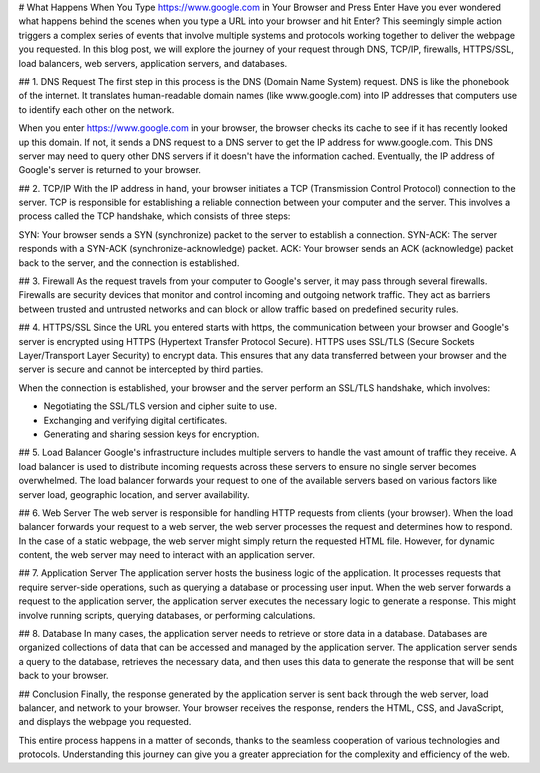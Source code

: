 # What Happens When You Type https://www.google.com in Your Browser and Press Enter
Have you ever wondered what happens behind the scenes when you type a URL into your browser and hit Enter? This seemingly simple action triggers a complex series of events that involve multiple systems and protocols working together to deliver the webpage you requested. In this blog post, we will explore the journey of your request through DNS, TCP/IP, firewalls, HTTPS/SSL, load balancers, web servers, application servers, and databases.

## 1. DNS Request
The first step in this process is the DNS (Domain Name System) request. DNS is like the phonebook of the internet. It translates human-readable domain names (like www.google.com) into IP addresses that computers use to identify each other on the network.

When you enter https://www.google.com in your browser, the browser checks its cache to see if it has recently looked up this domain. If not, it sends a DNS request to a DNS server to get the IP address for www.google.com. This DNS server may need to query other DNS servers if it doesn't have the information cached. Eventually, the IP address of Google's server is returned to your browser.

## 2. TCP/IP
With the IP address in hand, your browser initiates a TCP (Transmission Control Protocol) connection to the server. TCP is responsible for establishing a reliable connection between your computer and the server. This involves a process called the TCP handshake, which consists of three steps:

SYN: Your browser sends a SYN (synchronize) packet to the server to establish a connection.
SYN-ACK: The server responds with a SYN-ACK (synchronize-acknowledge) packet.
ACK: Your browser sends an ACK (acknowledge) packet back to the server, and the connection is established.

## 3. Firewall
As the request travels from your computer to Google's server, it may pass through several firewalls. Firewalls are security devices that monitor and control incoming and outgoing network traffic. They act as barriers between trusted and untrusted networks and can block or allow traffic based on predefined security rules.

## 4. HTTPS/SSL
Since the URL you entered starts with https, the communication between your browser and Google's server is encrypted using HTTPS (Hypertext Transfer Protocol Secure). HTTPS uses SSL/TLS (Secure Sockets Layer/Transport Layer Security) to encrypt data. This ensures that any data transferred between your browser and the server is secure and cannot be intercepted by third parties.

When the connection is established, your browser and the server perform an SSL/TLS handshake, which involves:

- Negotiating the SSL/TLS version and cipher suite to use.
- Exchanging and verifying digital certificates.
- Generating and sharing session keys for encryption.

## 5. Load Balancer
Google's infrastructure includes multiple servers to handle the vast amount of traffic they receive. A load balancer is used to distribute incoming requests across these servers to ensure no single server becomes overwhelmed. The load balancer forwards your request to one of the available servers based on various factors like server load, geographic location, and server availability.

## 6. Web Server
The web server is responsible for handling HTTP requests from clients (your browser). When the load balancer forwards your request to a web server, the web server processes the request and determines how to respond. In the case of a static webpage, the web server might simply return the requested HTML file. However, for dynamic content, the web server may need to interact with an application server.

## 7. Application Server
The application server hosts the business logic of the application. It processes requests that require server-side operations, such as querying a database or processing user input. When the web server forwards a request to the application server, the application server executes the necessary logic to generate a response. This might involve running scripts, querying databases, or performing calculations.

## 8. Database
In many cases, the application server needs to retrieve or store data in a database. Databases are organized collections of data that can be accessed and managed by the application server. The application server sends a query to the database, retrieves the necessary data, and then uses this data to generate the response that will be sent back to your browser.

## Conclusion
Finally, the response generated by the application server is sent back through the web server, load balancer, and network to your browser. Your browser receives the response, renders the HTML, CSS, and JavaScript, and displays the webpage you requested.

This entire process happens in a matter of seconds, thanks to the seamless cooperation of various technologies and protocols. Understanding this journey can give you a greater appreciation for the complexity and efficiency of the web.
